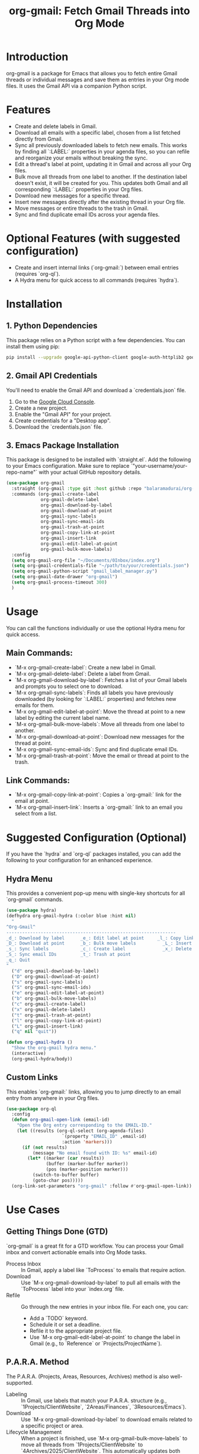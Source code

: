 #+TITLE: org-gmail: Fetch Gmail Threads into Org Mode

* Introduction

org-gmail is a package for Emacs that allows you to fetch entire Gmail threads or individual messages and save them as entries in your Org mode files. It uses the Gmail API via a companion Python script.

* Features

- Create and delete labels in Gmail.
- Download all emails with a specific label, chosen from a list fetched directly from Gmail.
- Sync all previously downloaded labels to fetch new emails. This works by finding all `:LABEL:` properties in your agenda files, so you can refile and reorganize your emails without breaking the sync.
- Edit a thread's label at point, updating it in Gmail and across all your Org files.
- Bulk move all threads from one label to another. If the destination label doesn't exist, it will be created for you. This updates both Gmail and all corresponding `:LABEL:` properties in your Org files.
- Download new messages for a specific thread.
- Insert new messages directly after the existing thread in your Org file.
- Move messages or entire threads to the trash in Gmail.
- Sync and find duplicate email IDs across your agenda files.

* Optional Features (with suggested configuration)

- Create and insert internal links (`org-gmail:`) between email entries (requires `org-ql`).
- A Hydra menu for quick access to all commands (requires `hydra`).

* Installation

** 1. Python Dependencies

This package relies on a Python script with a few dependencies. You can install them using pip:

#+BEGIN_SRC sh
pip install --upgrade google-api-python-client google-auth-httplib2 google-auth-oauthlib html2text pytz
#+END_SRC

** 2. Gmail API Credentials

You'll need to enable the Gmail API and download a `credentials.json` file.

1. Go to the [[https://console.developers.google.com/][Google Cloud Console]].
2. Create a new project.
3. Enable the "Gmail API" for your project.
4. Create credentials for a "Desktop app".
5. Download the `credentials.json` file.

** 3. Emacs Package Installation

This package is designed to be installed with `straight.el`. Add the following to your Emacs configuration. Make sure to replace `"your-username/your-repo-name"` with your actual GitHub repository details.

#+BEGIN_SRC emacs-lisp
  (use-package org-gmail
    :straight (org-gmail :type git :host github :repo "balaramadurai/org-gmail")
    :commands (org-gmail-create-label
               org-gmail-delete-label
               org-gmail-download-by-label
               org-gmail-download-at-point
               org-gmail-sync-labels
               org-gmail-sync-email-ids
               org-gmail-trash-at-point
               org-gmail-copy-link-at-point
               org-gmail-insert-link
               org-gmail-edit-label-at-point
               org-gmail-bulk-move-labels)
    :config
    (setq org-gmail-org-file "~/Documents/0Inbox/index.org")
    (setq org-gmail-credentials-file "~/path/to/your/credentials.json")
    (setq org-gmail-python-script "gmail_label_manager.py")
    (setq org-gmail-date-drawer "org-gmail")
    (setq org-gmail-process-timeout 300)
    )
#+END_SRC

* Usage

You can call the functions individually or use the optional Hydra menu for quick access.

** Main Commands:
- `M-x org-gmail-create-label`: Create a new label in Gmail.
- `M-x org-gmail-delete-label`: Delete a label from Gmail.
- `M-x org-gmail-download-by-label`: Fetches a list of your Gmail labels and prompts you to select one to download.
- `M-x org-gmail-sync-labels`: Finds all labels you have previously downloaded (by looking for `:LABEL:` properties) and fetches new emails for them.
- `M-x org-gmail-edit-label-at-point`: Move the thread at point to a new label by editing the current label name.
- `M-x org-gmail-bulk-move-labels`: Move all threads from one label to another.
- `M-x org-gmail-download-at-point`: Download new messages for the thread at point.
- `M-x org-gmail-sync-email-ids`: Sync and find duplicate email IDs.
- `M-x org-gmail-trash-at-point`: Move the email or thread at point to the trash.

** Link Commands:
- `M-x org-gmail-copy-link-at-point`: Copies a `org-gmail:` link for the email at point.
- `M-x org-gmail-insert-link`: Inserts a `org-gmail:` link to an email you select from a list.

* Suggested Configuration (Optional)

If you have the `hydra` and `org-ql` packages installed, you can add the following to your configuration for an enhanced experience.

** Hydra Menu

This provides a convenient pop-up menu with single-key shortcuts for all `org-gmail` commands.

#+BEGIN_SRC emacs-lisp
(use-package hydra)
(defhydra org-gmail-hydra (:color blue :hint nil)
  "
^Org-Gmail^
----------------------------------------------------------------
_d_: Download by label      _e_: Edit label at point     _l_: Copy link
_D_: Download at point      _b_: Bulk move labels          _L_: Insert link
_s_: Sync labels            _c_: Create label              _x_: Delete label
_S_: Sync email IDs         _t_: Trash at point
_q_: Quit
"
  ("d" org-gmail-download-by-label)
  ("D" org-gmail-download-at-point)
  ("s" org-gmail-sync-labels)
  ("S" org-gmail-sync-email-ids)
  ("e" org-gmail-edit-label-at-point)
  ("b" org-gmail-bulk-move-labels)
  ("c" org-gmail-create-label)
  ("x" org-gmail-delete-label)
  ("t" org-gmail-trash-at-point)
  ("l" org-gmail-copy-link-at-point)
  ("L" org-gmail-insert-link)
  ("q" nil "quit"))

(defun org-gmail-hydra ()
  "Show the org-gmail hydra menu."
  (interactive)
  (org-gmail-hydra/body))
#+END_SRC

** Custom Links

This enables `org-gmail:` links, allowing you to jump directly to an email entry from anywhere in your Org files.

#+BEGIN_SRC emacs-lisp
(use-package org-ql
  :config
  (defun org-gmail-open-link (email-id)
    "Open the Org entry corresponding to the EMAIL-ID."
    (let ((results (org-ql-select (org-agenda-files)
                     `(property "EMAIL_ID" ,email-id)
                     :action 'markers)))
      (if (not results)
          (message "No email found with ID: %s" email-id)
        (let* ((marker (car results))
               (buffer (marker-buffer marker))
               (pos (marker-position marker)))
          (switch-to-buffer buffer)
          (goto-char pos)))))
  (org-link-set-parameters "org-gmail" :follow #'org-gmail-open-link))
#+END_SRC

* Use Cases

** Getting Things Done (GTD)

`org-gmail` is a great fit for a GTD workflow. You can process your Gmail inbox and convert actionable emails into Org Mode tasks.

- Process Inbox :: In Gmail, apply a label like `ToProcess` to emails that require action.
- Download :: Use `M-x org-gmail-download-by-label` to pull all emails with the `ToProcess` label into your `index.org` file.
- Refile :: Go through the new entries in your inbox file. For each one, you can:
    -   Add a `TODO` keyword.
    -   Schedule it or set a deadline.
    -   Refile it to the appropriate project file.
    -   Use `M-x org-gmail-edit-label-at-point` to change the label in Gmail (e.g., to `Reference` or `Projects/ProjectName`).

** P.A.R.A. Method

The P.A.R.A. (Projects, Areas, Resources, Archives) method is also well-supported.

- Labeling :: In Gmail, use labels that match your P.A.R.A. structure (e.g., `1Projects/ClientWebsite`, `2Areas/Finances`, `3Resources/Emacs`).
- Download :: Use `M-x org-gmail-download-by-label` to download emails related to a specific project or area.
- Lifecycle Management :: When a project is finished, use `M-x org-gmail-bulk-move-labels` to move all threads from `1Projects/ClientWebsite` to `4Archives/2025/ClientWebsite`. This automatically updates both Gmail and all the `:LABEL:` properties in your Org files, keeping everything in sync.

* Comparison with Other Emacs Mail Clients

** Gnus, mu4e, notmuch

These are powerful, full-featured email clients inside Emacs. They are designed to manage your entire email workflow: reading, writing, sending, and organizing.

** org-gmail

`org-gmail` is not a replacement for a full mail client. Instead, it's a tool for *integrating* your most important emails into your Org Mode knowledge base.

-   Focus :: `org-gmail` is focused on pulling email content into Org Mode so it can be linked to tasks, notes, and other parts of your system.
-   Workflow :: The intended workflow is to do your initial email triage in the Gmail web interface (or another client) and then use `org-gmail` to pull in the threads that are relevant to your projects and long-term notes.
-   Strength :: Its strength is its deep integration with Org Mode's structure and linking capabilities, not in managing your day-to-day email flow.

